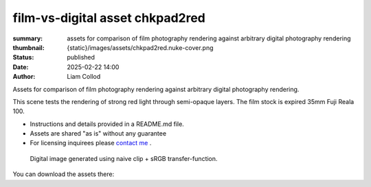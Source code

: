 film-vs-digital asset chkpad2red
################################

:summary: assets for comparison of film photography rendering against arbitrary digital photography rendering
:thumbnail: {static}/images/assets/chkpad2red.nuke-cover.png

:status: published
:date: 2025-02-22 14:00
:author: Liam Collod

Assets for comparison of film photography rendering against arbitrary digital photography rendering.

This scene tests the rendering of strong red light through semi-opaque layers.
The film stock is expired 35mm Fuji Reala 100.

- Instructions and details provided in a README.md file.
- Assets are shared "as is" without any guarantee
- For licensing inquirees please `contact me <{filename}../contact.rst>`_ .

.. figure:: {static}/images/assets/chkpad2red.nuke-cover.png
    :alt: screenshot of the Nuke interface with the 2 digital and film image viewed alongside their waveform and vectorscope

    Digital image generated using naive clip + sRGB transfer-function.

You can download the assets there:

.. url-preview:: https://mega.nz/folder/btpDSbgA#niFTcj57muXIOWF4ry-LyQ
    :title: chkpad2red download
    :svg: {static}/images/global/icons/mega.svg

    .zip hosted on mega.nz

.. note-info::

    Please share the link to this website and not the link to the mega download
    as it could be replaced in the future.